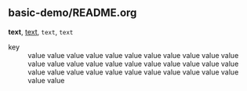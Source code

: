 ** basic-demo/README.org

*text*, _text_, =text=, ~text~

- key ::
  value value value value value value value
  value value value value value value value
  value value value value value value value
  value value value value value value value
  value value value value value value value
